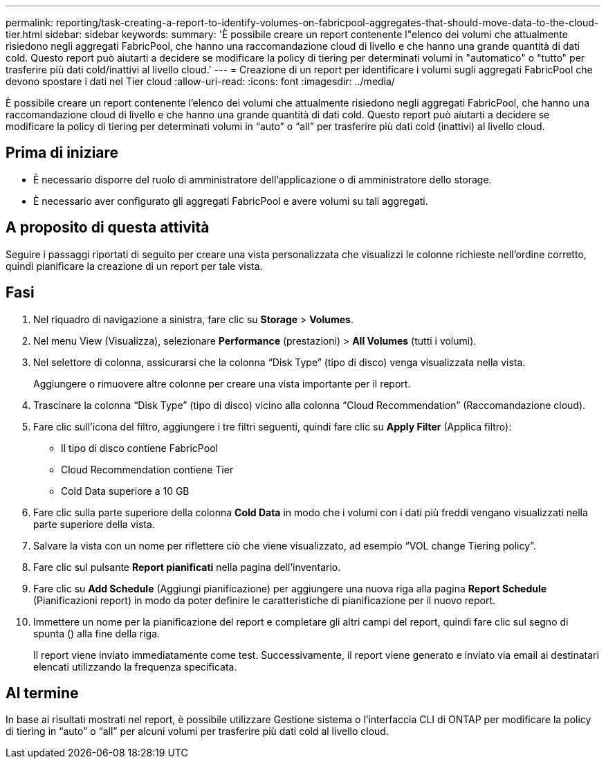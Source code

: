 ---
permalink: reporting/task-creating-a-report-to-identify-volumes-on-fabricpool-aggregates-that-should-move-data-to-the-cloud-tier.html 
sidebar: sidebar 
keywords:  
summary: 'È possibile creare un report contenente l"elenco dei volumi che attualmente risiedono negli aggregati FabricPool, che hanno una raccomandazione cloud di livello e che hanno una grande quantità di dati cold. Questo report può aiutarti a decidere se modificare la policy di tiering per determinati volumi in "automatico" o "tutto" per trasferire più dati cold/inattivi al livello cloud.' 
---
= Creazione di un report per identificare i volumi sugli aggregati FabricPool che devono spostare i dati nel Tier cloud
:allow-uri-read: 
:icons: font
:imagesdir: ../media/


[role="lead"]
È possibile creare un report contenente l'elenco dei volumi che attualmente risiedono negli aggregati FabricPool, che hanno una raccomandazione cloud di livello e che hanno una grande quantità di dati cold. Questo report può aiutarti a decidere se modificare la policy di tiering per determinati volumi in "`auto`" o "`all`" per trasferire più dati cold (inattivi) al livello cloud.



== Prima di iniziare

* È necessario disporre del ruolo di amministratore dell'applicazione o di amministratore dello storage.
* È necessario aver configurato gli aggregati FabricPool e avere volumi su tali aggregati.




== A proposito di questa attività

Seguire i passaggi riportati di seguito per creare una vista personalizzata che visualizzi le colonne richieste nell'ordine corretto, quindi pianificare la creazione di un report per tale vista.



== Fasi

. Nel riquadro di navigazione a sinistra, fare clic su *Storage* > *Volumes*.
. Nel menu View (Visualizza), selezionare *Performance* (prestazioni) > *All Volumes* (tutti i volumi).
. Nel selettore di colonna, assicurarsi che la colonna "`Disk Type`" (tipo di disco) venga visualizzata nella vista.
+
Aggiungere o rimuovere altre colonne per creare una vista importante per il report.

. Trascinare la colonna "`Disk Type`" (tipo di disco) vicino alla colonna "`Cloud Recommendation`" (Raccomandazione cloud).
. Fare clic sull'icona del filtro, aggiungere i tre filtri seguenti, quindi fare clic su *Apply Filter* (Applica filtro):
+
** Il tipo di disco contiene FabricPool
** Cloud Recommendation contiene Tier
** Cold Data superiore a 10 GBimage:../media/filter-cold-data.gif[""]


. Fare clic sulla parte superiore della colonna *Cold Data* in modo che i volumi con i dati più freddi vengano visualizzati nella parte superiore della vista.
. Salvare la vista con un nome per riflettere ciò che viene visualizzato, ad esempio "`VOL change Tiering policy`".image:../media/report-vol-cold-data.gif[""]
. Fare clic sul pulsante *Report pianificati* nella pagina dell'inventario.
. Fare clic su *Add Schedule* (Aggiungi pianificazione) per aggiungere una nuova riga alla pagina *Report Schedule* (Pianificazioni report) in modo da poter definire le caratteristiche di pianificazione per il nuovo report.
. Immettere un nome per la pianificazione del report e completare gli altri campi del report, quindi fare clic sul segno di spunta (image:../media/blue-check.gif[""]) alla fine della riga.
+
Il report viene inviato immediatamente come test. Successivamente, il report viene generato e inviato via email ai destinatari elencati utilizzando la frequenza specificata.





== Al termine

In base ai risultati mostrati nel report, è possibile utilizzare Gestione sistema o l'interfaccia CLI di ONTAP per modificare la policy di tiering in "`auto`" o "`all`" per alcuni volumi per trasferire più dati cold al livello cloud.
